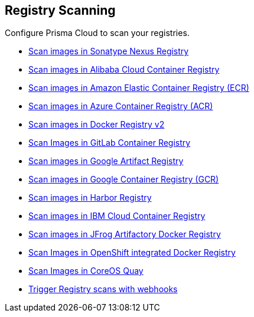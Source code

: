 [#registry-scanning]
== Registry Scanning

Configure Prisma Cloud to scan your registries.

* xref:scan-nexus.adoc[Scan images in Sonatype Nexus Registry]
* xref:scan-alibaba.adoc[Scan images in Alibaba Cloud Container Registry]
* xref:scan-ecr.adoc[Scan images in Amazon Elastic Container Registry (ECR)]
* xref:scan-acr.adoc[Scan images in Azure Container Registry (ACR)]
* xref:scan-docker.adoc[Scan images in Docker Registry v2]
* xref:scan-gitlab.adoc[Scan Images in GitLab Container Registry]
* xref:scan-gar.adoc[Scan images in Google Artifact Registry]
* xref:scan-gcr.adoc[Scan images in Google Container Registry (GCR)]
* xref:scan-harbor.adoc[Scan images in Harbor Registry]
* xref:scan-ibm.adoc[Scan images in IBM Cloud Container Registry]
* xref:scan-artifactory.adoc[Scan images in JFrog Artifactory Docker Registry]
* xref:scan-openshift.adoc[Scan Images in OpenShift integrated Docker Registry]
* xref:scan-coreos-quay.adoc[Scan Images in CoreOS Quay]
* xref:webhooks.adoc[Trigger Registry scans with webhooks]
